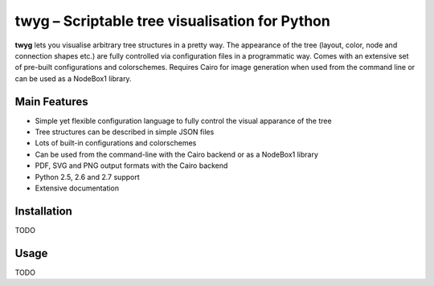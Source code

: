 ***********************************************
twyg – Scriptable tree visualisation for Python
***********************************************

**twyg** lets you visualise arbitrary tree structures in a pretty way.  The
appearance of the tree (layout, color, node and connection shapes etc.) are
fully controlled via configuration files in a programmatic way. Comes with an
extensive set of pre-built configurations and colorschemes. Requires Cairo for
image generation when used from the command line or can be used as a NodeBox1
library.

.. image:: /img/goals-boxes.png
.. image:: /img/synthesis-nazca.png
.. image:: /img/metrics-synapse.png
.. image:: /img/metrics-flowchart.png
.. image:: /img/six-thinking-hats-hive.png

=============
Main Features
=============

* Simple yet flexible configuration language to fully control the visual
  apparance of the tree
* Tree structures can be described in simple JSON files
* Lots of built-in configurations and colorschemes
* Can be used from the command-line with the Cairo backend or as a NodeBox1
  library
* PDF, SVG and PNG output formats with the Cairo backend
* Python 2.5, 2.6 and 2.7 support
* Extensive documentation

============
Installation
============

TODO

=====
Usage
=====

TODO
